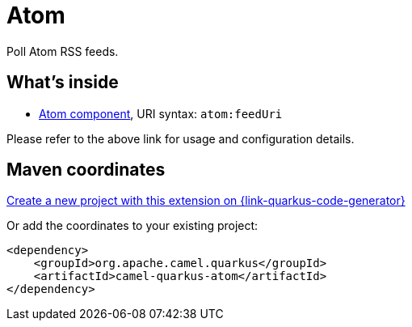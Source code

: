 // Do not edit directly!
// This file was generated by camel-quarkus-maven-plugin:update-extension-doc-page
[id="extensions-atom"]
= Atom
:linkattrs:
:cq-artifact-id: camel-quarkus-atom
:cq-native-supported: true
:cq-status: Stable
:cq-status-deprecation: Stable
:cq-description: Poll Atom RSS feeds.
:cq-deprecated: false
:cq-jvm-since: 1.1.0
:cq-native-since: 1.2.0

ifeval::[{doc-show-badges} == true]
[.badges]
[.badge-key]##JVM since##[.badge-supported]##1.1.0## [.badge-key]##Native since##[.badge-supported]##1.2.0##
endif::[]

Poll Atom RSS feeds.

[id="extensions-atom-whats-inside"]
== What's inside

* xref:{cq-camel-components}::atom-component.adoc[Atom component], URI syntax: `atom:feedUri`

Please refer to the above link for usage and configuration details.

[id="extensions-atom-maven-coordinates"]
== Maven coordinates

https://{link-quarkus-code-generator}/?extension-search=camel-quarkus-atom[Create a new project with this extension on {link-quarkus-code-generator}, window="_blank"]

Or add the coordinates to your existing project:

[source,xml]
----
<dependency>
    <groupId>org.apache.camel.quarkus</groupId>
    <artifactId>camel-quarkus-atom</artifactId>
</dependency>
----
ifeval::[{doc-show-user-guide-link} == true]
Check the xref:user-guide/index.adoc[User guide] for more information about writing Camel Quarkus applications.
endif::[]

